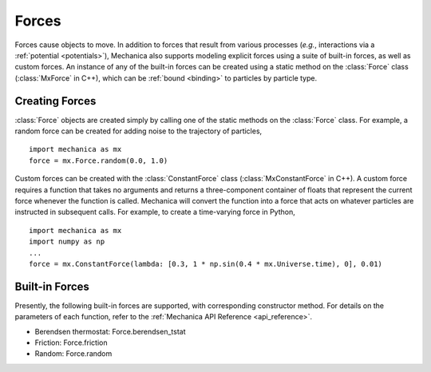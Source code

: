 .. _forces:

Forces
-------

Forces cause objects to move. In addition to forces that result from various
processes (*e.g.*, interactions via a :ref:`potential <potentials>`),
Mechanica also supports modeling explicit forces using a suite of
built-in forces, as well as custom forces. An instance of any of the built-in
forces can be created using a static method on the :class:`Force` class
(:class:`MxForce` in C++), which can be :ref:`bound <binding>` to particles
by particle type.

Creating Forces
^^^^^^^^^^^^^^^^

:class:`Force` objects are created simply by calling one of the static methods
on the :class:`Force` class. For example, a random force can be created for
adding noise to the trajectory of particles, ::

    import mechanica as mx
    force = mx.Force.random(0.0, 1.0)

Custom forces can be created with the :class:`ConstantForce` class
(:class:`MxConstantForce` in C++). A custom force requires a function
that takes no arguments and returns a three-component container of
floats that represent the current force whenever the function is called.
Mechanica will convert the function into a force that acts on whatever
particles are instructed in subsequent calls. For example, to create a
time-varying force in Python, ::

    import mechanica as mx
    import numpy as np
    ...
    force = mx.ConstantForce(lambda: [0.3, 1 * np.sin(0.4 * mx.Universe.time), 0], 0.01)

Built-in Forces
^^^^^^^^^^^^^^^^

Presently, the following built-in forces are supported, with corresponding
constructor method. For details on the parameters of each function, refer to the
:ref:`Mechanica API Reference <api_reference>`.

* Berendsen thermostat: Force.berendsen_tstat
* Friction: Force.friction
* Random: Force.random
